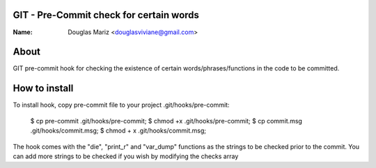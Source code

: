 GIT - Pre-Commit check for certain words
----------------------------------------

:Name: Douglas Mariz <douglasviviane@gmail.com>

About
-----
GIT pre-commit hook for checking the existence of certain words/phrases/functions 
in the code to be committed. 

How to install
--------------
To install hook, copy pre-commit file to your project .git/hooks/pre-commit:

    $ cp pre-commit .git/hooks/pre-commit;
    $ chmod +x .git/hooks/pre-commit;
    $ cp commit.msg .git/hooks/commit.msg;
    $ chmod + x .git/hooks/commit.msg;

The hook comes with the "die", "print_r" and "var_dump" functions as the strings to 
be checked prior to the commit. You can add more strings to be checked if you wish 
by modifying the checks array